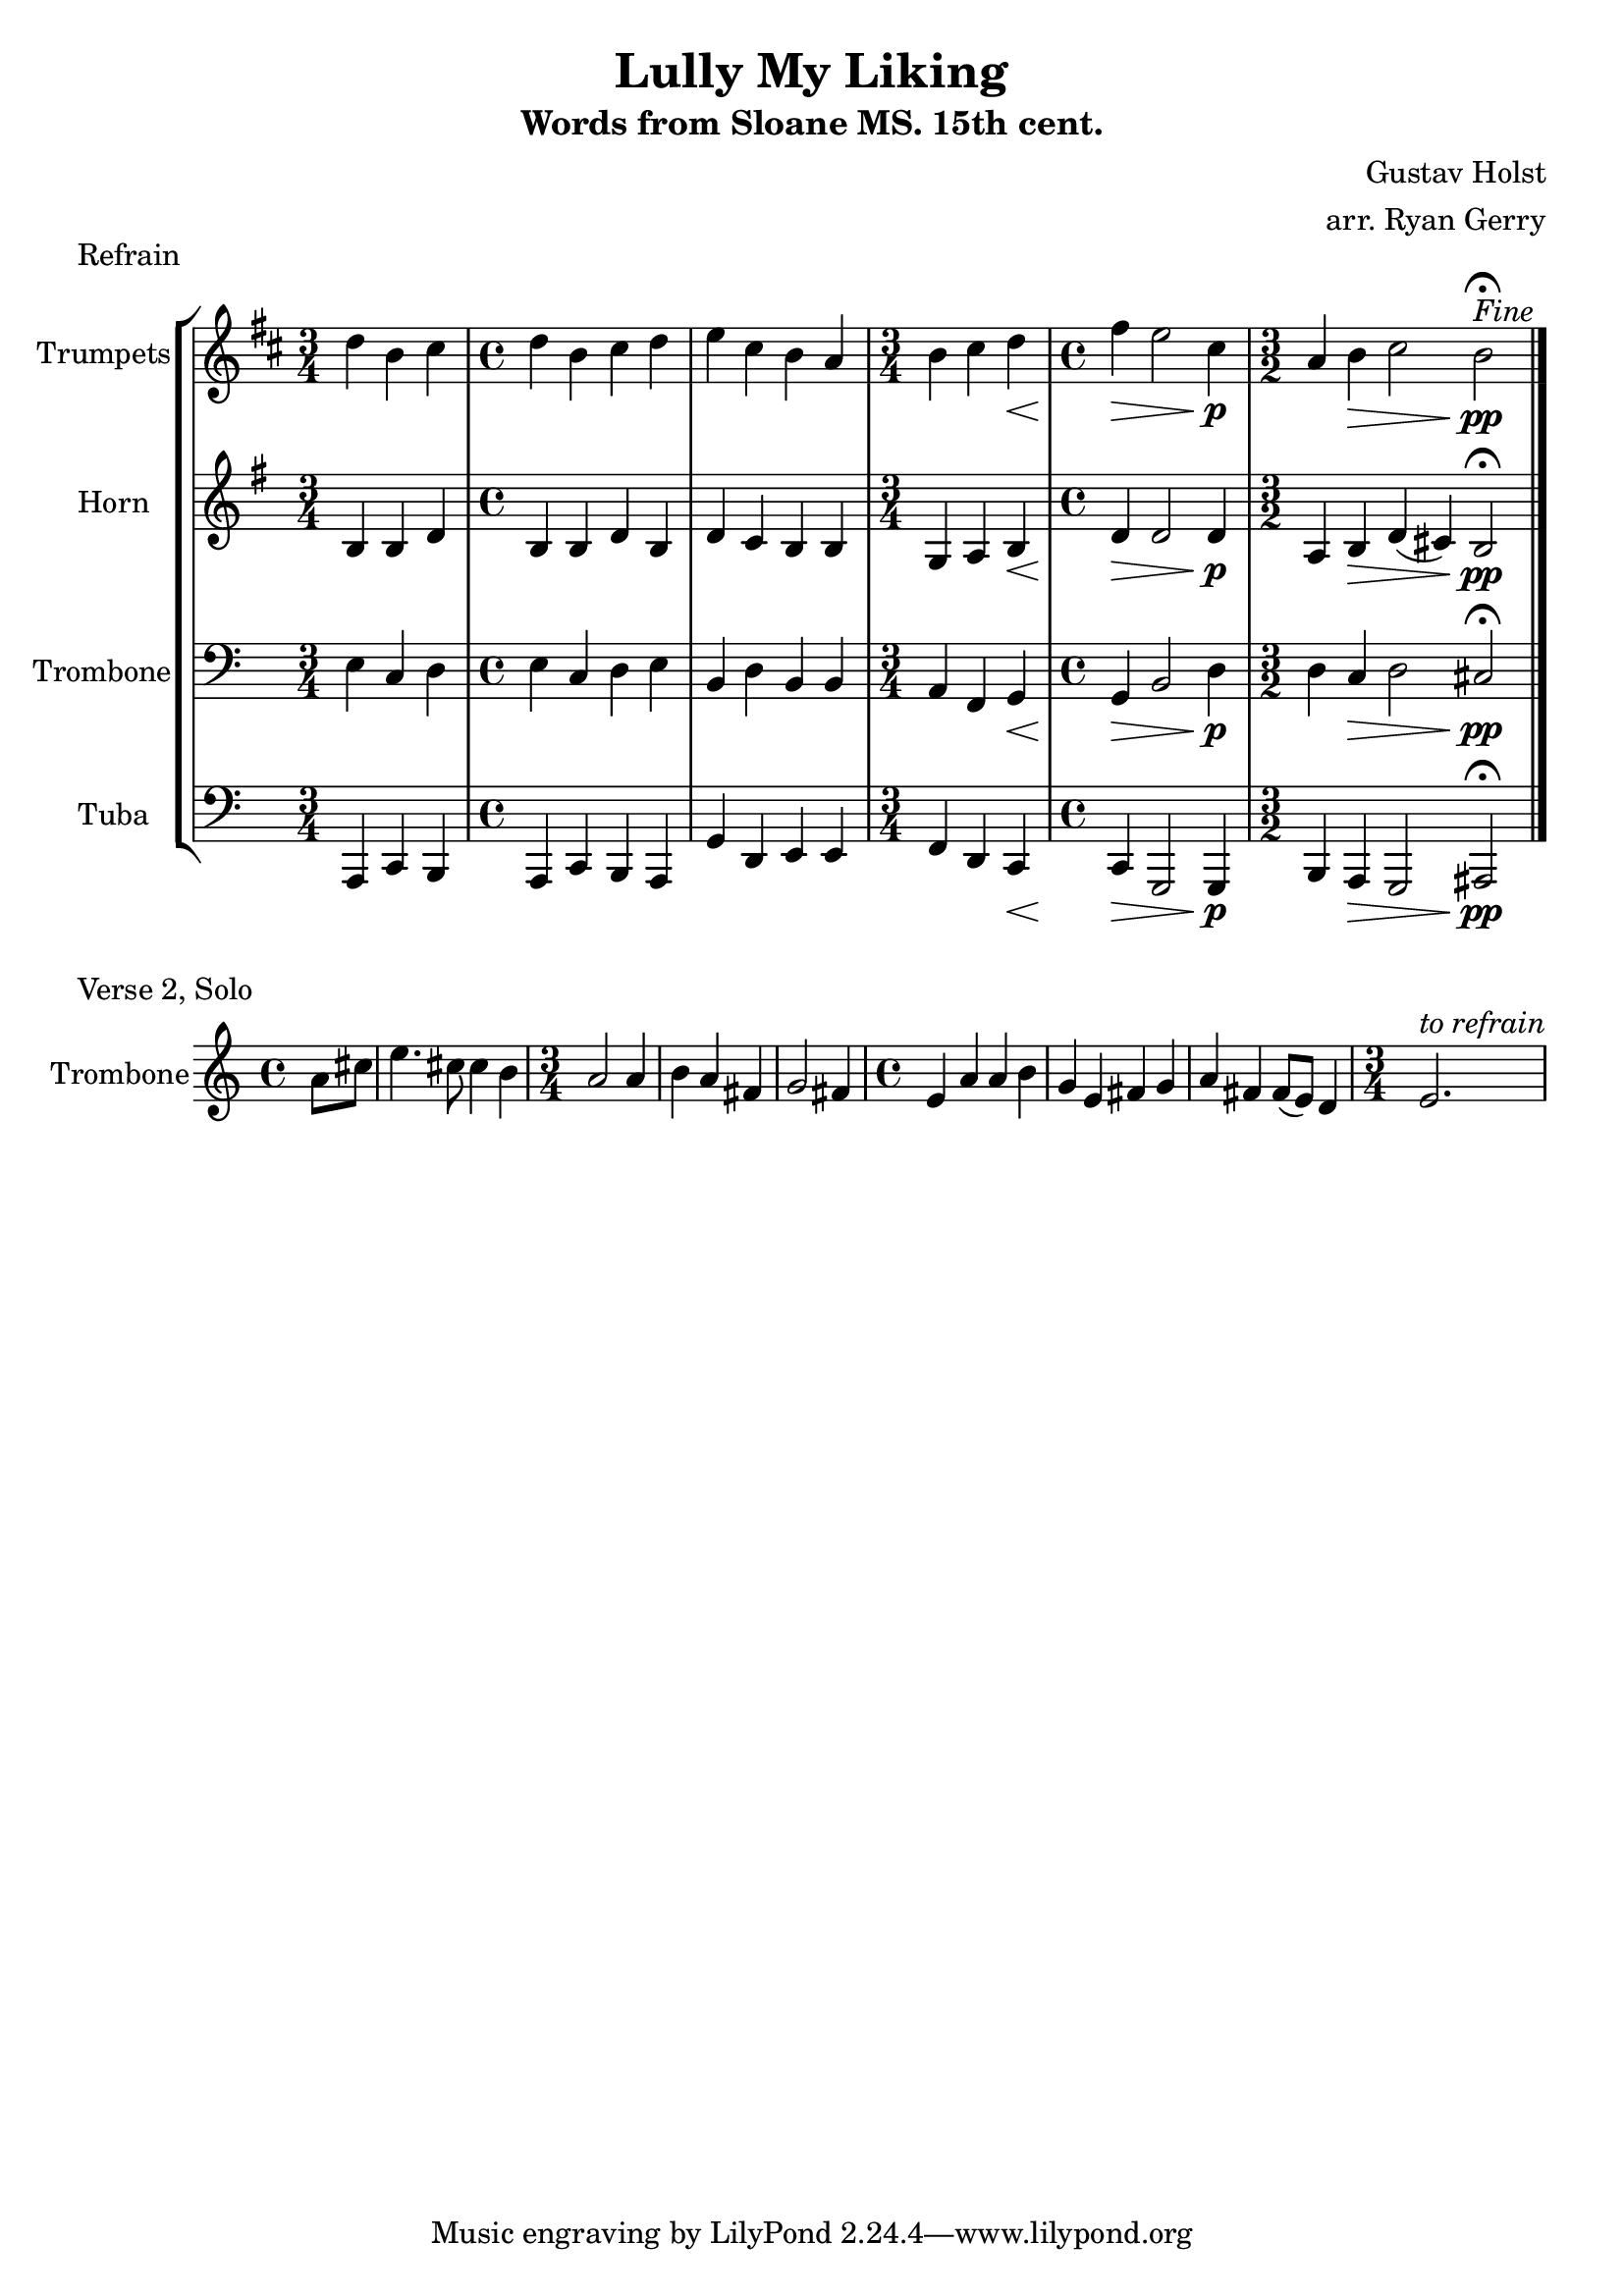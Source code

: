 \version "2.24.3"

% TODO: \language english

global= {
  \key c \major
}

% TODO: lyrics
trumpets = \new Voice { \transpose bes c'
    \relative c'' {
      \time 3/4 c4 a b
    | \time 4/4 c a b c
    | d b a g
    | \time 3/4 a b c\<
    | \time 4/4 e\> d2 b4\p
    | \time 3/2 g4 a\> b2 a\pp\fermata^\markup{\italic Fine}
    \bar "|."
  }
}

horn = \new Voice { \transpose f c
    \relative c' {
      \time 3/4 e4 e g
    | \time 4/4 e e g e
    | g f e e
    | \time 3/4 c d e\<
    | \time 4/4 g\> g2 g4\p
    | \time 3/2 d4 e\> g (fis) e2\pp\fermata
    \bar "|."
  }
}

trombone = \new Voice \relative c {
  \clef bass
    \time 3/4 e4 c d
  | \time 4/4 e c d e
  | b d b b
  | \time 3/4 a f g\<
  | \time 4/4 g\> b2 d4\p
  | \time 3/2 d4 c\> d2 cis\pp\fermata
  \bar "|."
}

tuba = \new Voice \relative c, {
  \clef bass
    \time 3/4 a4 c b
  | \time 4/4 a c b a
  | g' d e e
  | \time 3/4 f d c\<
  | \time 4/4 c\> g2 g4\p
  | \time 3/2 b a\> g2 ais\pp\fermata
  \bar "|."
}

\score {
  \header {
    piece = "Refrain"
  }
  % TODO: tempo mark
  \new StaffGroup <<
    \new Staff \with { instrumentName = "Trumpets" }
    << \key d \major \trumpets >>
    \new Staff \with { instrumentName = "Horn" }
    << \key g \major \horn >>
    \new Staff \with { instrumentName = "Trombone" }
    << \global \trombone >>
    \new Staff \with { instrumentName = "Tuba" }
    << \global \tuba >>
  >>

  \layout { }
  \midi { }
}

solo_two = \new Voice \relative c'' {
    \time 4/4 \partial 4 a8 cis
  | e4. cis8 cis4 b
  | \time 3/4 a2 a4
  | b a fis
  | g2 fis4
  | \time 4/4 e a a b
  | g e fis g
  | a fis fis8 (e) d4
  | \time 3/4 e2.^\markup{\italic to \italic refrain}
}

\score {
  \header {
    piece = "Verse 2, Solo"
  }
  \new StaffGroup <<
    \new Staff \with { instrumentName = "Trombone" }
    << \global \solo_two >>
  >>
}

\header {
  title  = "Lully My Liking"
  subtitle = "Words from Sloane MS. 15th cent."
  composer = "Gustav Holst"
  arranger = "arr. Ryan Gerry"
}
